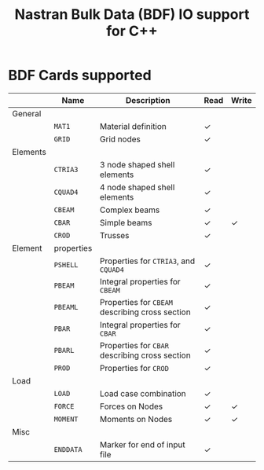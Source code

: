 # -*- mode: org -*-
#+LATEX_CLASS: dnvglartcl
#+LATEX_HEADER: \usepackage{tabu,booktabs}
#+OPTIONS: toc:nil
#+TITLE: Nastran Bulk Data (BDF) IO support for C++

* BDF Cards supported

  #+ATTR_LATEX: :booktabs :environment tabu :align @{}lp{5em}Xcc@{} :width \textwidth :float nil
  |          | *Name*     | *Description*                                   | *Read* | *Write* |
  |----------+------------+-------------------------------------------------+--------+---------|
  | General  |            |                                                 |        |         |
  |          | =MAT1=     | Material definition                             | \check |         |
  |          | =GRID=     | Grid nodes                                      | \check |         |
  | Elements |            |                                                 |        |         |
  |          | =CTRIA3=   | 3 node shaped shell elements                    | \check |         |
  |          | =CQUAD4=   | 4 node shaped shell elements                    | \check |         |
  |          | =CBEAM=    | Complex beams                                   | \check |         |
  |          | =CBAR=     | Simple beams                                    | \check | \check  |
  |          | =CROD=     | Trusses                                         | \check |         |
  | Element  | properties |                                                 |        |         |
  |          | =PSHELL=   | Properties for =CTRIA3=, and =CQUAD4=           | \check |         |
  |          | =PBEAM=    | Integral properties for =CBEAM=                 | \check |         |
  |          | =PBEAML=   | Properties for =CBEAM= describing cross section | \check |         |
  |          | =PBAR=     | Integral properties for =CBAR=                  | \check |         |
  |          | =PBARL=    | Properties for =CBAR= describing cross section  | \check |         |
  |          | =PROD=     | Properties for =CROD=                           | \check |         |
  | Load     |            |                                                 |        |         |
  |          | =LOAD=     | Load case combination                           | \check |         |
  |          | =FORCE=    | Forces on Nodes                                 | \check | \check  |
  |          | =MOMENT=   | Moments on Nodes                                | \check | \check  |
  | Misc     |            |                                                 |        |         |
  |          | =ENDDATA=  | Marker for end of input file                    | \check | \ckeck  |
